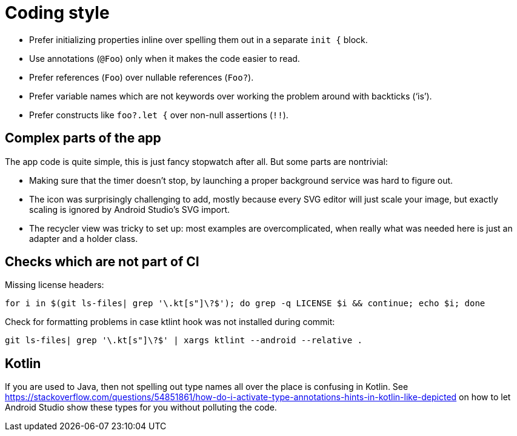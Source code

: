 = Coding style

- Prefer initializing properties inline over spelling them out in a separate `init {` block.

- Use annotations (`@Foo`) only when it makes the code easier to read.

- Prefer references (`Foo`) over nullable references (`Foo?`).

- Prefer variable names which are not keywords over working the problem around with backticks
  ('`is`').

- Prefer constructs like `foo?.let {` over non-null assertions (`!!`).

== Complex parts of the app

The app code is quite simple, this is just fancy stopwatch after all. But some parts are nontrivial:

- Making sure that the timer doesn't stop, by launching a proper background service was hard to
  figure out.

- The icon was surprisingly challenging to add, mostly because every SVG editor will just scale your
  image, but exactly scaling is ignored by Android Studio's SVG import.

- The recycler view was tricky to set up: most examples are overcomplicated, when really what was
  needed here is just an adapter and a holder class.

== Checks which are not part of CI

Missing license headers:

----
for i in $(git ls-files| grep '\.kt[s"]\?$'); do grep -q LICENSE $i && continue; echo $i; done
----

Check for formatting problems in case ktlint hook was not installed during commit:

----
git ls-files| grep '\.kt[s"]\?$' | xargs ktlint --android --relative .
----

== Kotlin

If you are used to Java, then not spelling out type names all over the place is confusing in Kotlin.
See
<https://stackoverflow.com/questions/54851861/how-do-i-activate-type-annotations-hints-in-kotlin-like-depicted>
on how to let Android Studio show these types for you without polluting the code.
